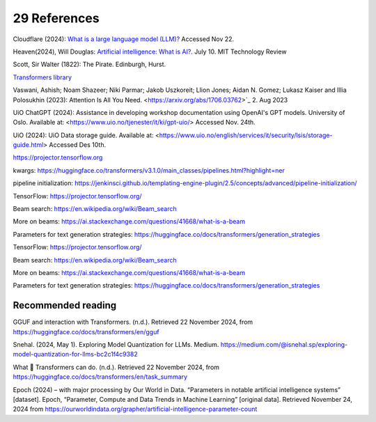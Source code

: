 .. _29 references:

29 References
=======
.. index:: pipeline initialization, kwargs, transformers, LLM, 


.. todo:: ordne referansene. dytt på flere emneord. Alt som omtales i referanser og litteraturforslag bør kanskje ha minst ett emneord hver. Vurdere dette!

Cloudflare (2024): `What is a large language model (LLM)? <https://www.cloudflare.com/learning/ai/what-is-large-language-model/>`_ Accessed Nov 22.

Heaven(2024), Will Douglas: `Artificial intelligence: What is AI? <https://www.technologyreview.com/2024/07/10/1094475/what-is-artificial-intelligence-ai-definitive-guide/>`_. July 10. MIT Technology Review

Scott, Sir Walter (1822): The Pirate. Edinburgh, Hurst.

`Transformers library <https://huggingface.co/docs/transformers/index>`_

Vaswani, Ashish; Noam Shazeer; Niki Parmar; Jakob Uszkoreit; Llion Jones; Aidan N. Gomez; Lukasz Kaiser and Illia Polosukhin (2023): Attention Is All You Need.
<https://arxiv.org/abs/1706.03762>`_  2. Aug 2023

UiO ChatGPT (2024): Assistance in developing workshop documentation using OpenAI's GPT models. University of Oslo. Available at: <https://www.uio.no/tjenester/it/ki/gpt-uio/> Accessed Nov. 24th.

UiO (2024): UiO Data storage guide. Available at: <https://www.uio.no/english/services/it/security/lsis/storage-guide.html> Accessed Des 10th.

https://projector.tensorflow.org

kwargs: https://huggingface.co/transformers/v3.1.0/main_classes/pipelines.html?highlight=ner

pipeline initialization: https://jenkinsci.github.io/templating-engine-plugin/2.5/concepts/advanced/pipeline-initialization/

TensorFlow: https://projector.tensorflow.org/

Beam search: https://en.wikipedia.org/wiki/Beam_search

More on beams: https://ai.stackexchange.com/questions/41668/what-is-a-beam

Parameters for text generation strategies: https://huggingface.co/docs/transformers/generation_strategies


TensorFlow: https://projector.tensorflow.org/

Beam search: https://en.wikipedia.org/wiki/Beam_search

More on beams: https://ai.stackexchange.com/questions/41668/what-is-a-beam

Parameters for text generation strategies: https://huggingface.co/docs/transformers/generation_strategies


Recommended reading
------------------

GGUF and interaction with Transformers. (n.d.). Retrieved 22 November 2024, from https://huggingface.co/docs/transformers/en/gguf

Snehal. (2024, May 1). Exploring Model Quantization for LLMs. Medium. https://medium.com/@isnehal.sp/exploring-model-quantization-for-llms-bc2c1f4c9382

What 🤗 Transformers can do. (n.d.). Retrieved 22 November 2024, from https://huggingface.co/docs/transformers/en/task_summary

Epoch (2024) – with major processing by Our World in Data. “Parameters in notable artificial intelligence systems” [dataset]. Epoch, “Parameter, Compute and Data Trends in Machine Learning” [original data]. Retrieved November 24, 2024 from https://ourworldindata.org/grapher/artificial-intelligence-parameter-count
